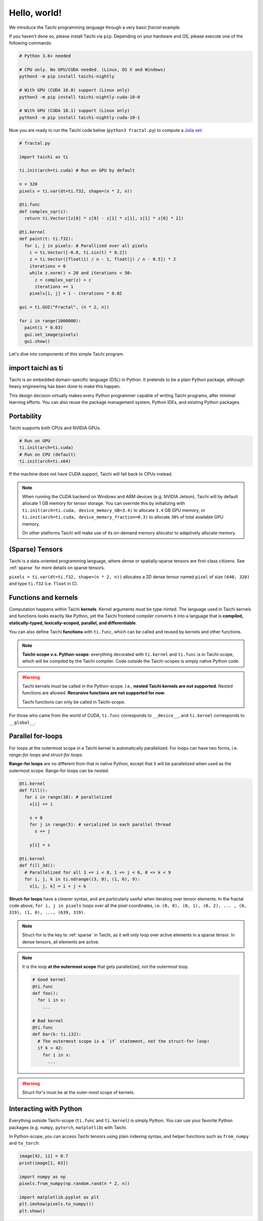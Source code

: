 Hello, world!
===============================================

We introduce the Taichi programming language through a very basic `fractal` example.

If you haven't done so, please install Taichi via ``pip``.
Depending on your hardware and OS, please execute one of the following commands:

.. code-block:: bash

  # Python 3.6+ needed

  # CPU only. No GPU/CUDA needed. (Linux, OS X and Windows)
  python3 -m pip install taichi-nightly

  # With GPU (CUDA 10.0) support (Linux only)
  python3 -m pip install taichi-nightly-cuda-10-0

  # With GPU (CUDA 10.1) support (Linux only)
  python3 -m pip install taichi-nightly-cuda-10-1

Now you are ready to run the Taichi code below (``python3 fractal.py``) to compute a
`Julia set <https://en.wikipedia.org/wiki/Julia_set>`_:

.. image:: https://github.com/yuanming-hu/public_files/raw/master/graphics/taichi/fractal.gif

.. code-block:: python

  # fractal.py

  import taichi as ti

  ti.init(arch=ti.cuda) # Run on GPU by default

  n = 320
  pixels = ti.var(dt=ti.f32, shape=(n * 2, n))

  @ti.func
  def complex_sqr(z):
    return ti.Vector([z[0] * z[0] - z[1] * z[1], z[1] * z[0] * 2])

  @ti.kernel
  def paint(t: ti.f32):
    for i, j in pixels: # Parallized over all pixels
      c = ti.Vector([-0.8, ti.sin(t) * 0.2])
      z = ti.Vector([float(i) / n - 1, float(j) / n - 0.5]) * 2
      iterations = 0
      while z.norm() < 20 and iterations < 50:
        z = complex_sqr(z) + c
        iterations += 1
      pixels[i, j] = 1 - iterations * 0.02

  gui = ti.GUI("Fractal", (n * 2, n))

  for i in range(1000000):
    paint(i * 0.03)
    gui.set_image(pixels)
    gui.show()



Let's dive into components of this simple Taichi program.

import taichi as ti
-------------------
Taichi is an embedded domain-specific language (DSL) in Python.
It pretends to be a plain Python package, although heavy engineering has been done to make this happen.

This design decision virtually makes every Python programmer capable of writing Taichi programs, after minimal learning efforts.
You can also reuse the package management system, Python IDEs, and existing Python packages.

Portability
-----------------

Taichi supports both CPUs and NVIDIA GPUs.

.. code-block:: python

  # Run on GPU
  ti.init(arch=ti.cuda)
  # Run on CPU (default)
  ti.init(arch=ti.x64)

If the machine does not have CUDA support, Taichi will fall back to CPUs instead.

.. note::

  When running the CUDA backend on Windows and ARM devices (e.g. NVIDIA Jetson),
  Taichi will by default allocate 1 GB memory for tensor storage. You can override this by initializing with
  ``ti.init(arch=ti.cuda, device_memory_GB=3.4)`` to allocate ``3.4`` GB GPU memory, or
  ``ti.init(arch=ti.cuda, device_memory_fraction=0.3)`` to allocate ``30%`` of total available GPU memory.

  On other platforms Taichi will make use of its on-demand memory allocator to adaptively allocate memory.

(Sparse) Tensors
-------

Taichi is a data-oriented programming language, where dense or spatially-sparse tensors are first-class citizens.
See :ref:`sparse` for more details on sparse tensors.

``pixels = ti.var(dt=ti.f32, shape=(n * 2, n))`` allocates a 2D dense tensor named ``pixel`` of
size ``(640, 320)`` and type ``ti.f32`` (i.e. ``float`` in C).

Functions and kernels
---------------------

Computation happens within Taichi **kernels**. Kernel arguments must be type-hinted.
The language used in Taichi kernels and functions looks exactly like Python, yet the Taichi frontend compiler converts it
into a language that is **compiled, statically-typed, lexically-scoped, parallel, and differentiable**.

You can also define Taichi **functions** with ``ti.func``, which can be called and reused by kernels and other functions.

.. note::

  **Taichi-scope v.s. Python-scope**: everything decorated with ``ti.kernel`` and ``ti.func`` is in Taichi-scope, which will be compiled by the Taichi compiler.
  Code outside the Taichi-scopes is simply native Python code.

.. warning::

  Taichi kernels must be called in the Python-scope. I.e., **nested Taichi kernels are not supported**.
  Nested functions are allowed. **Recursive functions are not supported for now**.

  Taichi functions can only be called in Taichi-scope.

For those who came from the world of CUDA, ``ti.func`` corresponds to ``__device__``, and ``ti.kernel`` corresponds to ``__global__``.


Parallel for-loops
-----------------------
For loops at the outermost scope in a Taichi kernel is automatically parallelized.
For loops can have two forms, i.e. `range-for loops` and `struct-for loops`.

**Range-for loops** are no different from that in native Python, except that it will be parallelized
when used as the outermost scope. Range-for loops can be nested.

.. code-block:: python

  @ti.kernel
  def fill():
    for i in range(10): # parallelized
      x[i] += i

      s = 0
      for j in range(5): # serialized in each parallel thread
        s += j

      y[i] = s

  @ti.kernel
  def fill_3d():
    # Parallelized for all 3 <= i < 8, 1 <= j < 6, 0 <= k < 9
    for i, j, k in ti.ndrange((3, 8), (1, 6), 9):
      x[i, j, k] = i + j + k

**Struct-for loops** have a cleaner syntax, and are particularly useful when iterating over tensor elements.
In the fractal code above, ``for i, j in pixels`` loops over all the pixel coordinates, i.e. ``(0, 0), (0, 1), (0, 2), ... , (0, 319), (1, 0), ..., (639, 319)``.

.. note::

    Struct-for is the key to :ref:`sparse` in Taichi, as it will only loop over active elements in a sparse tensor. In dense tensors, all elements are active.

.. note::
    It is the loop **at the outermost scope** that gets parallelized, not the outermost loop.

    .. code-block:: python

      # Good kernel
      @ti.func
      def foo():
        for i in x:
          ...

      # Bad kernel
      @ti.func
      def bar(k: ti.i32):
        # The outermost scope is a `if` statement, not the struct-for loop!
        if k > 42:
          for i in x:
            ...

.. warning::

    Struct-for's must be at the outer-most scope of kernels.


Interacting with Python
------------------------

Everything outside Taichi-scope (``ti.func`` and ``ti.kernel``) is simply Python. You can use your favorite Python packages (e.g. ``numpy``, ``pytorch``, ``matplotlib``) with Taichi.

In Python-scope, you can access Taichi tensors using plain indexing syntax, and helper functions such as ``from_numpy`` and ``to_torch``:

.. code-block:: python

  image[42, 11] = 0.7
  print(image[1, 63])

  import numpy as np
  pixels.from_numpy(np.random.rand(n * 2, n))

  import matplotlib.pyplot as plt
  plt.imshow(pixels.to_numpy())
  plt.show()


